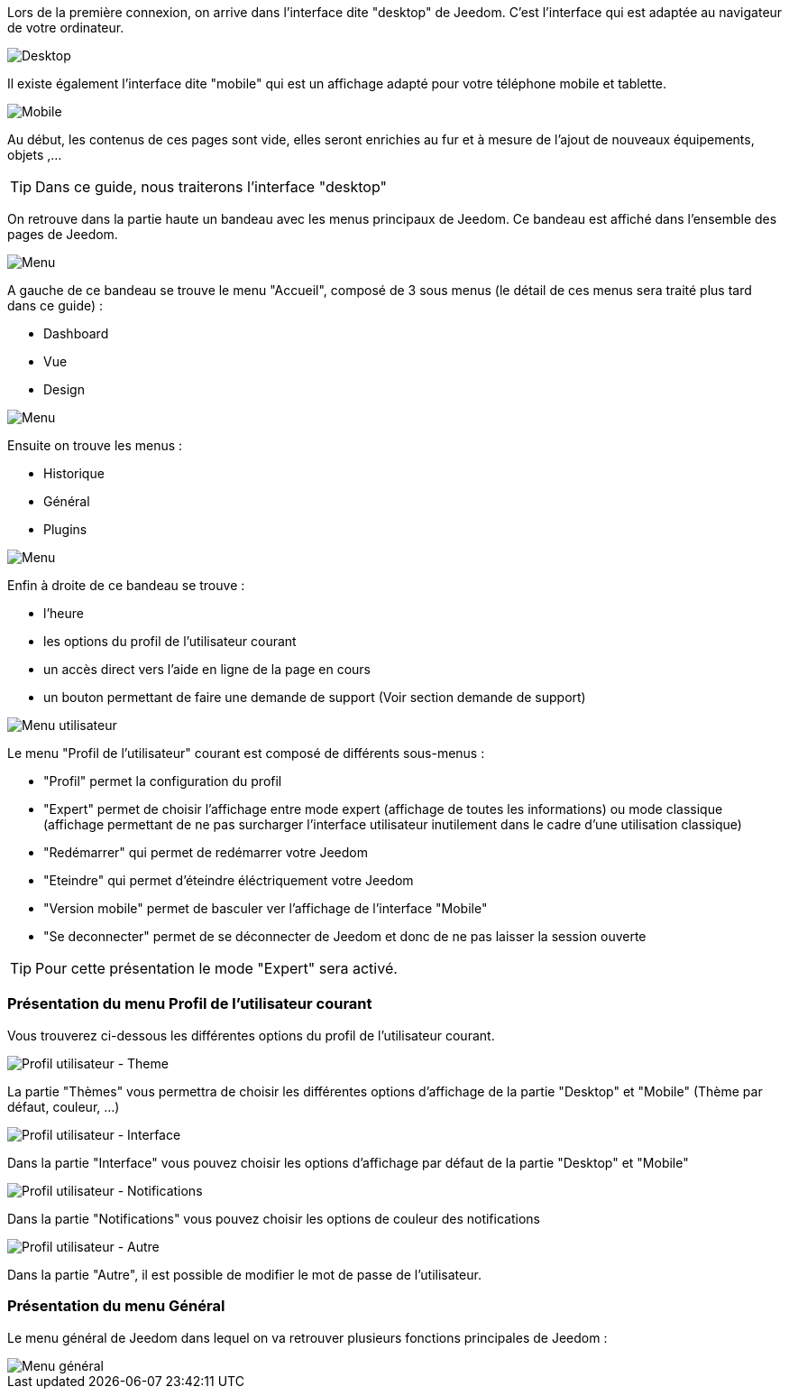 Lors de la première connexion, on arrive dans l'interface dite "desktop" de Jeedom. C'est l'interface qui est adaptée au navigateur de votre ordinateur.

image::../images/premier-desktop.png[Desktop]

Il existe également l'interface dite "mobile" qui est un affichage adapté pour votre téléphone mobile et tablette.

image::../images/premier-mobile.png[Mobile]

Au début, les contenus de ces pages sont vide, elles seront enrichies au fur et à mesure de l'ajout de nouveaux équipements, objets ,...

TIP: Dans ce guide, nous traiterons l'interface "desktop"

On retrouve dans la partie haute un bandeau avec les menus principaux de Jeedom. Ce bandeau est affiché dans l'ensemble des pages de Jeedom.

image::../images/premier-main_menu.png[Menu]

A gauche de ce bandeau se trouve le menu "Accueil", composé de 3 sous menus (le détail de ces menus sera traité plus tard dans ce guide) :

- Dashboard
- Vue
- Design

image::../images/premier-accueil_menu.png[Menu]

Ensuite on trouve les menus :

- Historique
- Général
- Plugins

image::../images/premier-other_menu.png[Menu]

Enfin à droite de ce bandeau se trouve :

- l'heure
- les options du profil de l'utilisateur courant
- un accès direct vers l'aide en ligne de la page en cours
- un bouton permettant de faire une demande de support (Voir section demande de support)

image::../images/premier-user_menu.png[Menu utilisateur]

Le menu "Profil de l'utilisateur" courant est composé de différents sous-menus :

- "Profil" permet la configuration du profil
- "Expert" permet de choisir l'affichage entre mode expert (affichage de toutes les informations) ou mode classique (affichage permettant de ne pas surcharger l'interface utilisateur inutilement dans le cadre d'une utilisation classique)
- "Redémarrer" qui permet de redémarrer votre Jeedom
- "Eteindre" qui permet d'éteindre éléctriquement votre Jeedom
- "Version mobile" permet de basculer ver l'affichage de l'interface "Mobile"
- "Se deconnecter" permet de se déconnecter de Jeedom et donc de ne pas laisser la session ouverte

TIP: Pour cette présentation le mode "Expert" sera activé.

=== Présentation du menu Profil de l'utilisateur courant
 
Vous trouverez ci-dessous les différentes options du profil de l'utilisateur courant.

image::../images/premier-user_profil_theme.png[Profil utilisateur - Theme]

La partie "Thèmes" vous permettra de choisir les différentes options d'affichage de la partie "Desktop" et "Mobile" (Thème par défaut, couleur, ...)

image::../images/premier-user_profil_interface.png[Profil utilisateur - Interface]

Dans la partie "Interface" vous pouvez choisir les options d'affichage par défaut de la partie "Desktop" et "Mobile"

image::../images/premier-user_profil_notification.png[Profil utilisateur - Notifications]

Dans la partie "Notifications" vous pouvez choisir les options de couleur des notifications

image::../images/premier-user_profil_other.png[Profil utilisateur - Autre]

Dans la partie "Autre", il est possible de modifier le mot de passe de l'utilisateur.

=== Présentation du menu Général

Le menu général de Jeedom dans lequel on va retrouver plusieurs fonctions principales de Jeedom :

image::../images/premier-general_menu.png[Menu général]